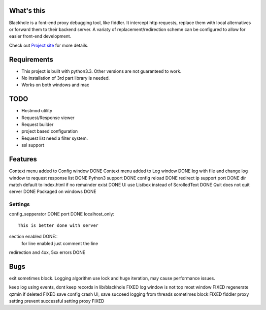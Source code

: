 What's this
===========
Blackhole is a font-end proxy debugging tool, like fiddler. It intercept http requests, replace them with local alternatives or forward them to their backend server. A variaty of replacement/redirection scheme can be configured to allow for easier front-end development.

Check out `Project site <http://gliheng.github.io/Blackhole/>`_ for more details.

Requirements
============

- This project is built with python3.3. Other versions are not guaranteed to work.
- No installation of 3rd part library is needed.
- Works on both windows and mac


TODO
====
- Hostmod utility
- Request/Response viewer
- Request builder
- project based configuration
- Request list need a filter system.
- ssl support

Features
========
Context menu added to Config window DONE
Context menu added to Log window    DONE
log with file and change log window to request response list    DONE
Python3 support		DONE
config reload	DONE
redirect ip support port	DONE
dir match default to index.html if no remainder exist	DONE
UI use Listbox instead of ScrolledText	DONE
Quit does not quit server	DONE
Packaged on windows         DONE


Settings
--------

config_sepperator	DONE
port                DONE
localhost_only::
    This is better done with server
section enabled     DONE::
    for line enabled just comment the line

redirection and 4xx, 5xx errors DONE


Bugs
====
exit sometimes block.
Logging algorithm use lock and huge iteration, may cause performance issues.

keep log using events, dont keep records in lib/blackhole   FIXED
log window is not top most window   FIXED
regenerate qzmin if deleted     FIXED
save config crash UI, save succeed
logging from threads sometimes block    FIXED
fiddler proxy setting prevent successful setting proxy	FIXED
